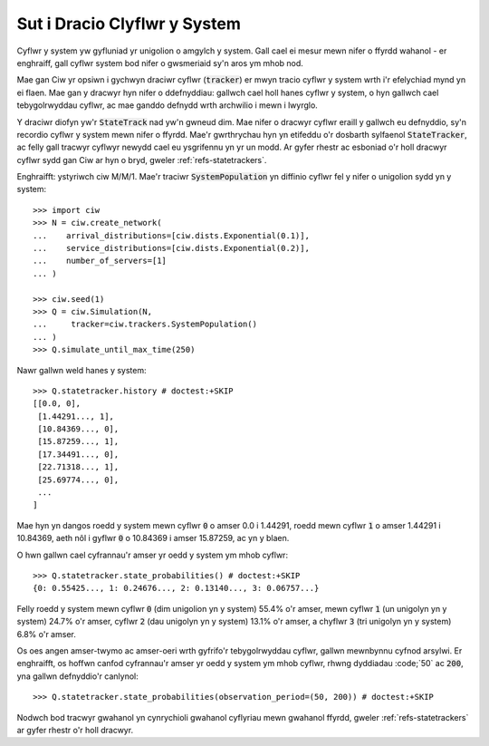 .. state-trackers:

=============================
Sut i Dracio Clyflwr y System
=============================

Cyflwr y system yw gyfluniad yr unigolion o amgylch y system. Gall cael ei mesur mewn nifer o ffyrdd wahanol - er enghraiff, gall cyflwr system bod nifer o gwsmeriaid sy'n aros ym mhob nod.

Mae gan Ciw yr opsiwn i gychwyn draciwr cyflwr (:code:`tracker`) er mwyn tracio cyflwr y system wrth i'r efelychiad mynd yn ei flaen. Mae gan y dracwyr hyn nifer o ddefnyddiau: gallwch cael holl hanes cyflwr y system, o hyn gallwch cael tebygolrwyddau cyflwr, ac mae ganddo defnydd wrth archwilio i mewn i lwyrglo.

Y draciwr diofyn yw'r :code:`StateTrack` nad yw'n gwneud dim.
Mae nifer o dracwyr cyflwr eraill y gallwch eu defnyddio, sy'n recordio cyflwr y system mewn nifer o ffyrdd. Mae'r gwrthrychau hyn yn etifeddu o'r dosbarth sylfaenol :code:`StateTracker`, ac felly gall tracwyr cyflwyr newydd cael eu ysgrifennu yn yr un modd.
Ar gyfer rhestr ac esboniad o'r holl dracwyr cyflwr sydd gan Ciw ar hyn o bryd, gweler :ref:`refs-statetrackers`.

Enghraifft: ystyriwch ciw M/M/1. Mae'r traciwr :code:`SystemPopulation` yn diffinio cyflwr fel y nifer o unigolion sydd yn y system::

    >>> import ciw
    >>> N = ciw.create_network(
    ...    arrival_distributions=[ciw.dists.Exponential(0.1)],
    ...    service_distributions=[ciw.dists.Exponential(0.2)],
    ...    number_of_servers=[1]
    ... )

    >>> ciw.seed(1)
    >>> Q = ciw.Simulation(N,
    ...     tracker=ciw.trackers.SystemPopulation()
    ... )
    >>> Q.simulate_until_max_time(250)

Nawr gallwn weld hanes y system::

    >>> Q.statetracker.history # doctest:+SKIP
    [[0.0, 0],
     [1.44291..., 1],
     [10.84369..., 0],
     [15.87259..., 1],
     [17.34491..., 0],
     [22.71318..., 1],
     [25.69774..., 0],
     ...
    ]                                  

Mae hyn yn dangos roedd y system mewn cyflwr :code:`0` o amser 0.0 i 1.44291, roedd mewn cyflwr :code:`1` o amser 1.44291 i 10.84369, aeth nôl i gyflwr :code:`0` o 10.84369 i amser 15.87259, ac yn y blaen.

O hwn gallwn cael cyfrannau'r amser yr oedd y system ym mhob cyflwr::

    >>> Q.statetracker.state_probabilities() # doctest:+SKIP
    {0: 0.55425..., 1: 0.24676..., 2: 0.13140..., 3: 0.06757...}

Felly roedd y system mewn cyflwr :code:`0` (dim unigolion yn y system) 55.4% o'r amser, mewn cyflwr :code:`1` (un unigolyn yn y system) 24.7% o'r amser, cyflwr :code:`2` (dau unigolyn yn y system) 13.1% o'r amser, a chyflwr :code:`3` (tri unigolyn yn y system) 6.8% o'r amser.

Os oes angen amser-twymo ac amser-oeri wrth gyfrifo'r tebygolrwyddau cyflwr, gallwn mewnbynnu cyfnod arsylwi. Er enghraifft, os hoffwn canfod cyfrannau'r amser yr oedd y system ym mhob cyflwr, rhwng dyddiadau :code;`50` ac :code:`200`, yna gallwn defnyddio'r canlynol::

    >>> Q.statetracker.state_probabilities(observation_period=(50, 200)) # doctest:+SKIP

Nodwch bod tracwyr gwahanol yn cynrychioli gwahanol cyflyriau mewn gwahanol ffyrdd, gweler :ref:`refs-statetrackers` ar gyfer rhestr o'r holl dracwyr.